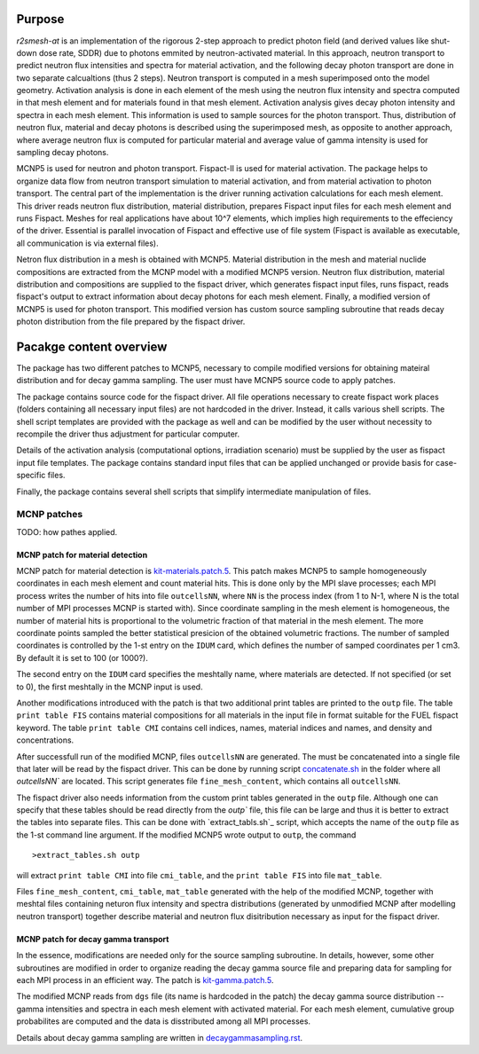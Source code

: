 Purpose
===========
`r2smesh-at` is an implementation of the rigorous 2-step approach to predict
photon field (and derived values like shut-down dose rate, SDDR) due to photons
emmited by neutron-activated material. In this approach, neutron transport to
predict neutron flux intensities and spectra for material activation, and the
following decay photon transport are done in two separate calcualtions (thus 2
steps). Neutron transport is computed in a mesh superimposed onto the model geometry.
Activation analysis is done in each element of the mesh using the neutron flux
intensity and spectra computed in that mesh element and for materials found in
that mesh element. Activation analysis gives decay photon intensity and spectra
in each mesh element. This information is used to sample sources for the photon
transport. Thus, distribution of neutron flux, material and decay photons is
described using the superimposed mesh, as opposite to another approach, where
average neutron flux is computed for particular material and average value of
gamma intensity is used for sampling decay photons.

MCNP5 is used for neutron and photon transport. Fispact-II is used for material
activation.  The package helps to organize data flow from neutron transport
simulation to material activation, and from material activation to photon
transport. The central part of the implementation is the driver running
activation calculations for each mesh element. This driver reads neutron flux
distribution, material distribution, prepares Fispact input files for each mesh
element and runs Fispact. Meshes for real applications have about 10^7
elements, which implies high requirements to the effeciency of the driver.
Essential is parallel invocation of Fispact and effective use of file system
(Fispact is available as executable, all communication is via external files).

Netron flux distribution in a mesh is obtained with MCNP5. Material
distribution in the mesh and material nuclide compositions are extracted from
the MCNP model with a modified MCNP5 version. Neutron flux distribution,
material distribution and compositions are supplied to the fispact driver,
which generates fispact input files, runs fispact, reads fispact's output to
extract information about decay photons for each mesh element.  Finally, a
modified version of MCNP5 is used for photon transport. This modified version
has custom source sampling subroutine that reads decay photon distribution from
the file prepared by the fispact driver.



Pacakge content overview
==========================

The package has two different patches to MCNP5, necessary to compile modified
versions for obtaining mateiral distribution and for decay gamma sampling. The
user must have MCNP5 source code to apply patches.

The package contains source code for the fispact driver. All file operations
necessary to create fispact work places (folders containing all necessary input
files) are not hardcoded in the driver. Instead, it calls various shell
scripts. The shell script templates are provided with the package as well and
can be modified by the user without necessity to recompile the driver thus
adjustment for particular computer. 

Details of the activation analysis (computational options, irradiation
scenario) must be supplied by the user as fispact input file templates. The
package contains standard input files that can be applied unchanged or provide
basis for case-specific files.

Finally, the package contains several shell scripts that simplify intermediate
manipulation of files.


MCNP patches
--------------
TODO: how pathes applied. 

MCNP patch for material detection
~~~~~~~~~~~~~~~~~~~~~~~~~~~~~~~~~~~~~

MCNP patch for material detection is `kit-materials.patch.5`_.
This patch makes MCNP5 to sample homogeneously coordinates in each mesh element
and count material hits. This is done only by the MPI slave processes; each MPI
process writes the number of hits into file ``outcellsNN``, where ``NN`` is the
process index (from 1 to N-1, where N is the total number of MPI processes MCNP
is started with). Since coordinate sampling in the mesh element is homogeneous,
the number of material hits is proportional to the volumetric fraction of that
material in the mesh element.  The more coordinate points sampled the better
statistical presicion of the obtained volumetric fractions. The number of
sampled coordinates is controlled by the 1-st entry on the ``IDUM`` card, which
defines the number of samped coordinates per 1 cm3. By default it is set to 100
(or 1000?).

The second entry on the ``IDUM`` card specifies the meshtally name, where
materials are detected.  If not specified (or set to 0), the first meshtally in
the MCNP input is used.

Another modifications introduced with the patch is that two additional print
tables are printed to the ``outp`` file. The table ``print table FIS`` contains
material compositions for all materials in the input file in format suitable
for the FUEL fispact keyword. The table ``print table CMI`` contains cell
indices, names, material indices and names, and density and concentrations. 

After successfull run of the modified MCNP, files ``outcellsNN`` are generated.
The must be concatenated into a single file that later will be read by the
fispact driver. This can be done by running script `concatenate.sh`_ in the
folder where all `outcellsNN`` are located. This script generates file
``fine_mesh_content``, which contains all ``outcellsNN``. 

The fispact driver also needs information from the custom print tables
generated in the ``outp`` file.  Although one can specify that these tables
should be read directly from the `outp`` file, this file can be large and thus
it is better to extract the tables into separate files. This can be done with
`extract_tabls.sh`_ script, which accepts the name of the ``outp`` file as the
1-st command line argument. If the modified MCNP5 wrote output to ``outp``, the
command ::

    >extract_tables.sh outp


will extract ``print table CMI`` into file ``cmi_table``, and the ``print table
FIS`` into file ``mat_table``.    

.. _kit-materials.patch.5: ../mcnp-mod/kit-materials.patch.5
.. _concatenate.sh: ../scripts/concatenate.sh
.. _extract_tables.sh: ../scripts/extract_tables.sh

Files ``fine_mesh_content``, ``cmi_table``, ``mat_table`` generated with the
help of the modified MCNP, together with meshtal files containing neturon flux
intensity and spectra distributions (generated by unmodified MCNP after
modelling neutron transport) together describe material and neutron flux
disitribution necessary as input for the fispact driver.

MCNP patch for decay gamma transport
~~~~~~~~~~~~~~~~~~~~~~~~~~~~~~~~~~~~~~~

In the essence, modifications are needed only for the source sampling
subroutine. In details, however, some other subroutines are modified in order
to organize reading the decay gamma source file and preparing data for sampling
for each MPI process in an efficient way. The patch is `kit-gamma.patch.5`_. 

The modified MCNP reads from ``dgs`` file (its name is hardcoded in the patch)
the decay gamma source distribution -- gamma intensities and spectra in each
mesh element with activated material. For each mesh element, cumulative group
probabilites are computed and the data is disstributed among all MPI processes.

Details about decay gamma sampling are written in `decaygammasampling.rst`_.

.. _kit-gamma.patch.5: ../mcnp-mod/kit-gamma.patch.5
.. _decaygammasampling.rst: decaygammasampling.rst






